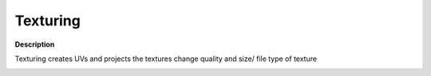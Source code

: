 Texturing
=========

**Description**

Texturing creates UVs and projects the textures change quality and size/
file type of texture

|image0|

.. |image0| image:: texturing.jpg
   :target: texturing.jpg
